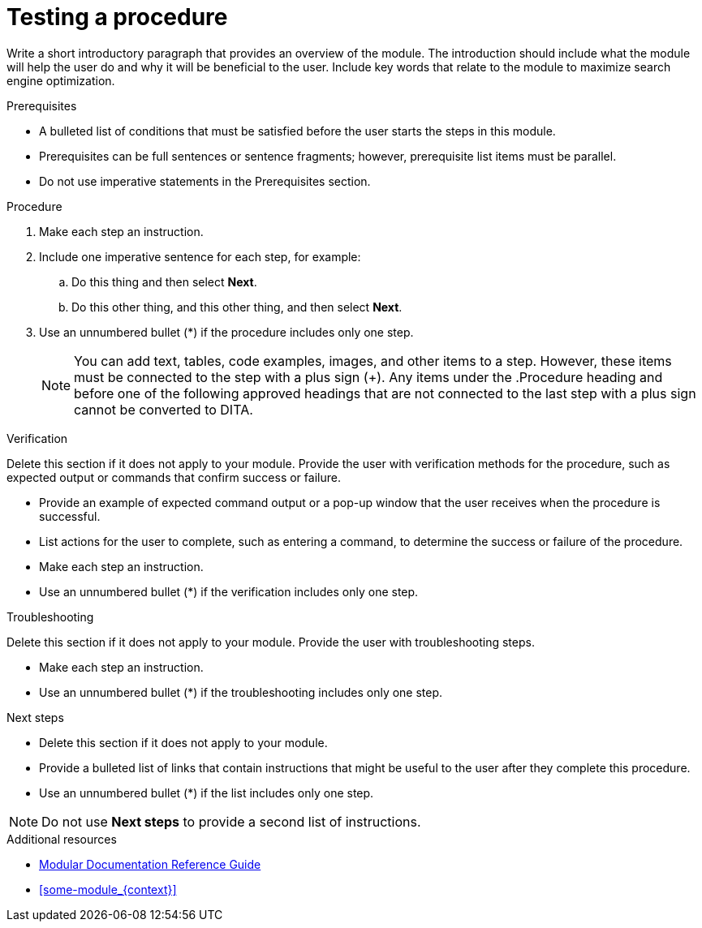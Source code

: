 :_newdoc-version: {{generator_version}}
:_template-generated: {{current_day}}
////
Metadata attribute that will help enable correct parsing and conversion to the appropriate DITA topic type.
////
:_mod-docs-content-type: PROCEDURE

////
Base the file name and the ID on the module title. For example:
* file name: proc_doing-procedure-a.adoc
* ID: [id="doing-procedure-a_{context}"]
* Title: = Doing procedure A

ID is a unique identifier that can be used to reference this module. Avoid changing it after the module has been published to ensure existing links are not broken.

The `context` attribute enables module reuse. Every module ID includes {context}, which ensures that the module has a unique ID so you can include it multiple times in the same guide.

Be sure to include a line break between the title and the module introduction.
////
[id="testing-a-procedure_{context}"]
= Testing a procedure
////
Start the title of a procedure module with a gerund, such as Creating, Installing, or Deploying.
////

Write a short introductory paragraph that provides an overview of the module. The introduction should include what the module will help the user do and why it will be beneficial to the user. Include key words that relate to the module to maximize search engine optimization.

.Prerequisites
* A bulleted list of conditions that must be satisfied before the user starts the steps in this module.
* Prerequisites can be full sentences or sentence fragments; however, prerequisite list items must be parallel.
* Do not use imperative statements in the Prerequisites section.

.Procedure
. Make each step an instruction.
. Include one imperative sentence for each step, for example:
.. Do this thing and then select *Next*.
.. Do this other thing, and this other thing, and then select *Next*.
. Use an unnumbered bullet (*) if the procedure includes only one step.
+
NOTE: You can add text, tables, code examples, images, and other items to a step. However, these items must be connected to the step with a plus sign (+). Any items under the .Procedure heading and before one of the following approved headings that are not connected to the last step with a plus sign cannot be converted to DITA.

////
Only the following block headings can be reliably mapped to DITA: Prerequisites, Procedure, Verification, Troubleshooting, Troubleshooting steps, Next steps, Next step, Additional resources. They must appear in this order and, with the exception of Additional resources, are only allowed in a procedure module. You can also use block headings in figure, table, and example titles.
////
.Verification
Delete this section if it does not apply to your module. Provide the user with verification methods for the procedure, such as expected output or commands that confirm success or failure.

* Provide an example of expected command output or a pop-up window that the user receives when the procedure is successful.
* List actions for the user to complete, such as entering a command, to determine the success or failure of the procedure.
* Make each step an instruction.
* Use an unnumbered bullet (*) if the verification includes only one step.

.Troubleshooting
Delete this section if it does not apply to your module. Provide the user with troubleshooting steps.

* Make each step an instruction.
* Use an unnumbered bullet (*) if the troubleshooting includes only one step.

.Next steps
* Delete this section if it does not apply to your module.
* Provide a bulleted list of links that contain instructions that might be useful to the user after they complete this procedure.
* Use an unnumbered bullet (*) if the list includes only one step.

NOTE: Do not use *Next steps* to provide a second list of instructions.

////
Optional. Delete if not used.

Provide a bulleted list of links and display text relevant to the procedure module. These links can include `link:` and `xref:` macros. Do not include additional text.
////
[role="_additional-resources"]
.Additional resources
* link:https://github.com/redhat-documentation/modular-docs#modular-documentation-reference-guide[Modular Documentation Reference Guide]
* xref:some-module_{context}[]

